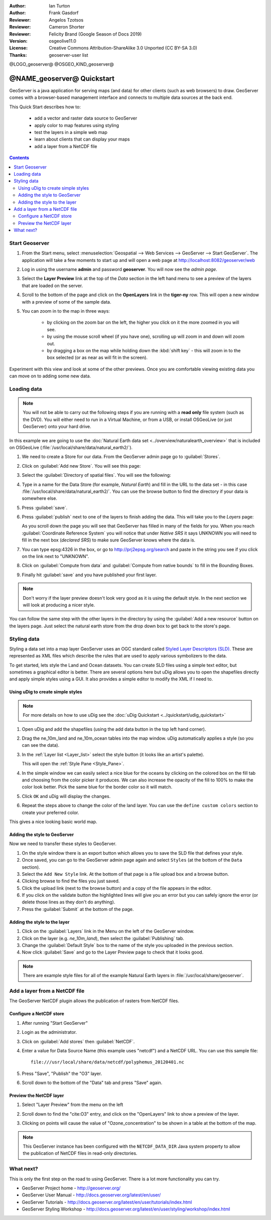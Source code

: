 :Author: Ian Turton
:Author: Frank Gasdorf
:Reviewer: Angelos Tzotsos
:Reviewer: Cameron Shorter
:Reviewer: Felicity Brand (Google Season of Docs 2019)
:Version: osgeolive11.0
:License: Creative Commons Attribution-ShareAlike 3.0 Unported  (CC BY-SA 3.0)
:Thanks: geoserver-user list

@LOGO_geoserver@
@OSGEO_KIND_geoserver@

.. |GS| replace:: GeoServer
.. |UG| replace:: uDig 


********************************************************************************
@NAME_geoserver@ Quickstart
********************************************************************************

GeoServer is a java application for serving maps (and data) for other clients (such as web browsers) to draw. GeoServer comes with a browser-based management interface and connects to multiple data sources at the back end.

This Quick Start describes how to:

  * add a vector and raster data source to GeoServer
  * apply color to map features using styling
  * test the layers in a simple web map
  * learn about clients that can display your maps
  * add a layer from a NetCDF file

.. contents:: Contents
   :local:
  
Start Geoserver
===============

#. From the Start menu, select :menuselection:`Geospatial --> Web Services --> GeoServer --> Start GeoServer`. The application will take a few moments to start up and will open a web page at http://localhost:8082/geoserver/web 

   .. image:: /images/projects/geoserver/geoserver-login.png
    :scale: 70 %

#. Log in using the username **admin** and password **geoserver**. You will now see the *admin page*.

   .. image:: /images/projects/geoserver/geoserver-welcome.png
    :scale: 70 %

#. Select the **Layer Preview** link at the top of the *Data* section in the left hand menu to see a preview of the layers that are loaded on the server. 
  
   .. image:: /images/projects/geoserver/geoserver-layerpreview.png
    :scale: 70 %

#. Scroll to the bottom of the page and click on the **OpenLayers** link in the **tiger-ny** row. This will open a new window with a preview of some of the sample data. 

   .. image:: /images/projects/geoserver/geoserver-preview.png
    :scale: 70 %
    
#. You can zoom in to the map in three ways:

        * by clicking on the zoom bar on the left, the higher you click on it the more zoomed in you will see.

        * by using the mouse scroll wheel (if you have one), scrolling up will zoom in and down will zoom out.

        * by dragging a box on the map while holding down the :kbd:`shift key` - this will zoom in to the box selected (or as near as will fit in the screen).

Experiment with this view and look at some of the other previews.  Once you are comfortable viewing existing data you can move on to adding some new data.

Loading data
============

.. HB comment: is the following still true? 6.5rc2 worked for me from a DVD+R

.. note::
    You will not be able to carry out the following steps if you are
    running with a **read only** file system (such as the DVD). You
    will either need to run in a Virtual Machine, or from a USB, or install
    OSGeoLive (or just GeoServer) onto your hard drive.

In this example we are going to use the :doc:`Natural Earth data set <../overview/naturalearth_overview>`
that is included on OSGeoLive (:file:`/usr/local/share/data/natural_earth2/`).

#. We need to create a Store for our data. From the |GS| admin page go to :guilabel:`Stores`.
#. Click on :guilabel:`Add new Store`. You will see this page:

   .. image:: /images/projects/geoserver/geoserver-newstore.png
      :scale: 70 %
      :align: center
      :alt: The New Store page

#. Select the :guilabel:`Directory of spatial files`. You will see the following: 

   .. image:: /images/projects/geoserver/geoserver-new-vector.png
      :scale: 70 %
      :align: center
      :alt: Filling in the New Store page

#. Type in a name for the Data Store (for example, *Natural Earth*) and fill in the URL to the data set - in this case :file:`/usr/local/share/data/natural_earth2/`. You can use the browse button to find the directory if your data is somewhere else. 
#. Press :guilabel:`save`.

   .. image:: /images/projects/geoserver/geoserver-naturalearth.png
      :align: center 
      :scale: 70 %
      :alt: The Natural Earth Datastore

#. Press :guilabel:`publish` next to one of the layers to finish adding the data. This will take you to the *Layers* page:

   .. image:: /images/projects/geoserver/geoserver-publish.png
      :align: center
      :scale: 70 %
      :alt: The layer publishing page

   As you scroll down the page you will see that |GS| has filled in many of the fields for you. When you reach :guilabel:`Coordinate Reference System` you will notice that under *Native SRS* it says UNKNOWN you will need to fill in the next box (*declared SRS*) to make sure |GS| knows where the data is. 

#. You can type epsg:4326 in the box, or go to `http://prj2epsg.org/search <http://prj2epsg.org/search>`_ and paste in the string you see if you click on the link next to "UNKNOWN".
#. Click on :guilabel:`Compute from data` and :guilabel:`Compute from native bounds` to fill in the Bounding Boxes. 
#. Finally hit :guilabel:`save` and you have published your first layer.

.. note::
    Don't worry if the layer preview doesn't look very good as it is using the default style. In the next section we will look at producing a nicer style.

You can follow the same step with the other layers in the directory by using the :guilabel:`Add a new resource` button on the layers page. Just select the natural earth store from the drop down box to get back to the store's page.

Styling data
============

Styling a data set into a map layer |GS| uses an OGC standard called `Styled Layer Descriptors (SLD) <http://www.opengeospatial.org/standards/sld>`__. These are represented as XML files which describe the rules that are used to apply various symbolizers to the data.

To get started, lets style the Land and Ocean datasets. 
You can create SLD files using a simple text editor, but sometimes a graphical editor is better. There are several options here but |UG| allows you to open the shapefiles directly and apply simple styles using a GUI. It also provides a simple editor to modify the XML if I need to. 

Using |UG| to create simple styles
----------------------------------

.. note::

   For more details on how to use |UG| see the :doc:`uDig Quickstart <../quickstart/udig_quickstart>`

#. Open |UG| and add the shapefiles (using the add data button in the top left hand corner). 
#. Drag the ne_10m_land and ne_10m_ocean tables into the map window. |UG| automatically applies a style (so you can see the data).

   .. image:: /images/projects/geoserver/geoserver-udig_startup.png
     :align: center
     :scale: 70 %
     :alt: Default Styling in uDig

#. In the :ref:`Layer list <Layer_list>` select the style button (it looks like an artist's palette). 

   .. _Layer_list:
   .. image:: /images/projects/geoserver/geoserver-layer-chooser.png
     :align: center
     :scale: 70 %
     :alt: The Layer list window

   This will open the :ref:`Style Pane <Style_Pane>`. 
#. In the simple window we can easily select a nice blue for the oceans by clicking on the colored box on the fill tab and choosing from the color picker it produces. We can also increase the opacity of the fill to 100% to make the color look better. Pick the same blue for the border color so it will match.

   .. _Style_Pane:
   .. image:: /images/projects/geoserver/geoserver-style-pane.png
     :align: center
     :scale: 70 %
     :alt: The Style Pane 

#. Click ``OK`` and |UG| will display the changes. 

   .. image:: /images/projects/geoserver/geoserver-blue-ocean.png
     :align: center
     :scale: 70 %
     :alt: Blue Oceans

#. Repeat the steps above to change the color of the land layer. You can use the ``define custom colors`` section to create your preferred color.

   .. image:: /images/projects/geoserver/geoserver-custom-colour.png
     :align: center
     :scale: 70 %
     :alt: Defining a nicer land color

This gives a nice looking basic world map.

.. image:: /images/projects/geoserver/geoserver-basic-world.png
   :align: center
   :scale: 70 %
   :alt: A basic word map

Adding the style to GeoServer
-----------------------------

Now we need to transfer these styles to |GS|.

#. On the style window there is an export button which allows you to save the SLD file that defines your style. 
#. Once saved, you can go to the |GS| admin page again and select ``Styles`` (at the bottom of the ``Data`` section). 
#. Select the ``Add New Style`` link. At the bottom of that page is a file upload box and a browse button. 
#. Clicking browse to find the files you just saved. 
#. Click the upload link (next to the browse button) and a copy of the file appears in the editor. 
#. If you click on the validate button the highlighted lines will give you an error but you can safely ignore the error (or delete those lines as they don't do anything).
#. Press the :guilabel:`Submit` at the bottom of the page.

.. image:: /images/projects/geoserver/geoserver-add-style.png
   :align: center
   :scale: 70 %
   :alt: Adding a Style to GeoServer


Adding the style to the layer
-----------------------------

#. Click on the :guilabel:`Layers` link in the Menu on the left of the |GS| window. 
#. Click on the layer (e.g. *ne_10m_land*), then select the :guilabel:`Publishing` tab.
#. Change the :guilabel:`Default Style` box to the name of the style you uploaded in the previous section.
#. Now click :guilabel:`Save` and go to the Layer Preview page to check that it looks good.


.. note:: There are example style files for all of the example Natural Earth layers in :file:`/usr/local/share/geoserver`. 

.. TBD (needs more memory)
    Adding a Raster
    ===============

    In the Natural Earth folder is a folder :file:`HYP_50M_SR_W` which
    contains a raster image. You can serve this up in |GS| directly by
    going to the stores page and selecting :menuselection:`New Stores --> World Image` 
    and type
    :file:`/home/user/data/natural_earth2/HYP_50M_SR_W.tif`
    into the :guilabel:`URL` box.

    .. image:: /images/projects/geoserver/geoserver-raster.png
        :align: center
        :scale: 70 %
        :alt: Adding a Raster

    The click :guilabel:`Save` this will take you to the *New Layers
    Chooser* then click publish and :guilabel:`Save` to finish adding the
    raster. If you go to the Layers Preview page you
    can see the new image. 


Add a layer from a NetCDF file
===============================

The GeoServer NetCDF plugin allows the publication of rasters from NetCDF files.

Configure a NetCDF store
------------------------

#. After running "Start GeoServer"
#. Login as the administrator.
#. Click on :guilabel:`Add stores` then :guilabel:`NetCDF`. 
#. Enter a value for Data Source Name (this example uses "netcdf") and a NetCDF URL. You can use this sample file::

    file:///usr/local/share/data/netcdf/polyphemus_20120401.nc

#. Press "Save", "Publish" the "O3" layer.
#. Scroll down to the bottom of the "Data" tab and press "Save" again.

    .. image:: /images/projects/geoserver/geoserver-netcdf-store.png
        :align: center
        :scale: 100 %
        :alt: Adding a NetCDF store

Preview the NetCDF layer
------------------------

#. Select "Layer Preview" from the menu on the left
#. Scroll down to find the "cite:O3" entry, and click on the "OpenLayers" link to show a preview of the layer. 
#. Clicking on points will cause the value of "Ozone_concentration" to be shown in a table at the bottom of the map.

    .. image:: /images/projects/geoserver/geoserver-netcdf-preview.png
        :align: center
        :scale: 100 %
        :alt: OpenLayers preview of a NetCDF layer

.. note::
    This GeoServer instance has been configured with the ``NETCDF_DATA_DIR`` Java system property to allow the publication of NetCDF files in read-only directories.

What next?
==========

This is only the first step on the road to using GeoServer. There is a lot more functionality you can try.

* GeoServer Project home - http://geoserver.org/

* GeoServer User Manual - http://docs.geoserver.org/latest/en/user/

* GeoServer Tutorials - http://docs.geoserver.org/latest/en/user/tutorials/index.html

* GeoServer Styling Workshop - http://docs.geoserver.org/latest/en/user/styling/workshop/index.html
